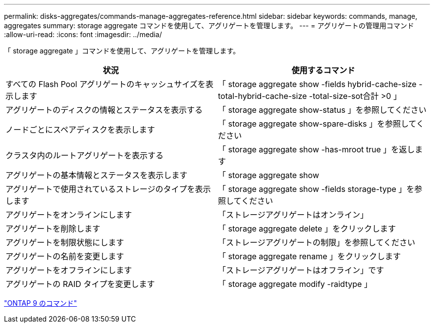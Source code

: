 ---
permalink: disks-aggregates/commands-manage-aggregates-reference.html 
sidebar: sidebar 
keywords: commands, manage, aggregates 
summary: storage aggregate コマンドを使用して、アグリゲートを管理します。 
---
= アグリゲートの管理用コマンド
:allow-uri-read: 
:icons: font
:imagesdir: ../media/


[role="lead"]
「 storage aggregate 」コマンドを使用して、アグリゲートを管理します。

|===
| 状況 | 使用するコマンド 


 a| 
すべての Flash Pool アグリゲートのキャッシュサイズを表示します
 a| 
「 storage aggregate show -fields hybrid-cache-size -total-hybrid-cache-size -total-size-sot合計 >0 」



 a| 
アグリゲートのディスクの情報とステータスを表示する
 a| 
「 storage aggregate show-status 」を参照してください



 a| 
ノードごとにスペアディスクを表示します
 a| 
「 storage aggregate show-spare-disks 」を参照してください



 a| 
クラスタ内のルートアグリゲートを表示する
 a| 
「 storage aggregate show -has-mroot true 」を返します



 a| 
アグリゲートの基本情報とステータスを表示します
 a| 
「 storage aggregate show



 a| 
アグリゲートで使用されているストレージのタイプを表示します
 a| 
「 storage aggregate show -fields storage-type 」を参照してください



 a| 
アグリゲートをオンラインにします
 a| 
「ストレージアグリゲートはオンライン」



 a| 
アグリゲートを削除します
 a| 
「 storage aggregate delete 」をクリックします



 a| 
アグリゲートを制限状態にします
 a| 
「ストレージアグリゲートの制限」を参照してください



 a| 
アグリゲートの名前を変更します
 a| 
「 storage aggregate rename 」をクリックします



 a| 
アグリゲートをオフラインにします
 a| 
「ストレージアグリゲートはオフライン」です



 a| 
アグリゲートの RAID タイプを変更します
 a| 
「 storage aggregate modify -raidtype 」

|===
http://docs.netapp.com/ontap-9/topic/com.netapp.doc.dot-cm-cmpr/GUID-5CB10C70-AC11-41C0-8C16-B4D0DF916E9B.html["ONTAP 9 のコマンド"]
